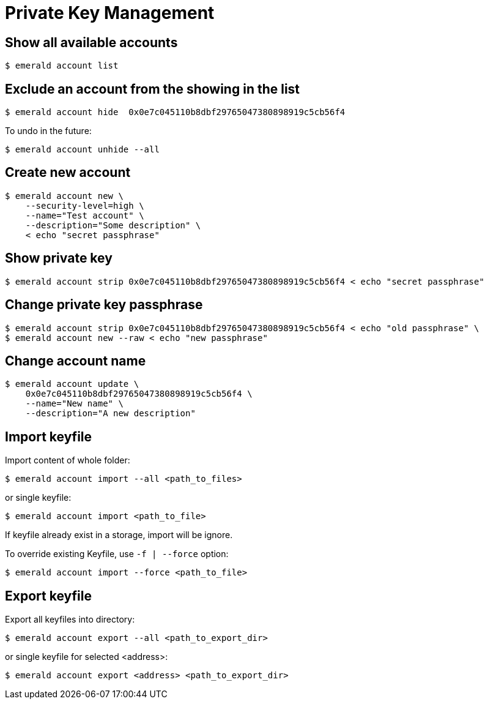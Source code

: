 # Private Key Management

## Show all available accounts

```
$ emerald account list
```

## Exclude an account from the showing in the list

```
$ emerald account hide  0x0e7c045110b8dbf29765047380898919c5cb56f4
```

To undo in the future:

```
$ emerald account unhide --all
```

## Create new account

```
$ emerald account new \
    --security-level=high \
    --name="Test account" \
    --description="Some description" \
    < echo "secret passphrase"
```

## Show private key

```
$ emerald account strip 0x0e7c045110b8dbf29765047380898919c5cb56f4 < echo "secret passphrase"
```

## Change private key passphrase

```
$ emerald account strip 0x0e7c045110b8dbf29765047380898919c5cb56f4 < echo "old passphrase" \
$ emerald account new --raw < echo "new passphrase"
```

## Change account name

```
$ emerald account update \
    0x0e7c045110b8dbf29765047380898919c5cb56f4 \
    --name="New name" \
    --description="A new description"
```

## Import keyfile

Import content of whole folder:
```
$ emerald account import --all <path_to_files>
```
or single keyfile:
```
$ emerald account import <path_to_file>
```
If keyfile already exist in a storage, import will be ignore.

To override existing Keyfile, use `-f | --force` option:
```
$ emerald account import --force <path_to_file>
```

## Export keyfile

Export all keyfiles into directory:
```
$ emerald account export --all <path_to_export_dir>
```
or single keyfile for selected <address>:
```
$ emerald account export <address> <path_to_export_dir>
```
